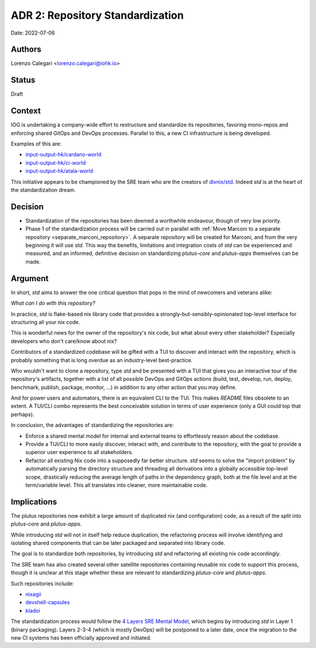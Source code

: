ADR 2: Repository Standardization
=======================================

Date: 2022-07-06

Authors
---------

Lorenzo Calegari <lorenzo.calegari@iohk.io>

Status
------

Draft

Context
-------

IOG is undertaking a company-wide effort to restructure and standardize its 
repositories, favoring mono-repos and enforcing shared GitOps and DevOps 
processes. Parallel to this, a new CI infrastructure is being developed.

Examples of this are:

* `input-output-hk/cardano-world <https://github.com/input-output-hk/cardano-world>`_
* `input-output-hk/ci-world <https://github.com/input-output-hk/ci-world>`_
* `input-output-hk/atala-world <https://github.com/input-output-hk/atala-world>`_
  
This initiative appears to be championed by the SRE team who are the creators of 
`divnix/std <https://github.com/divnix/std>`_. Indeed `std` is at the heart of 
the standardization dream.

Decision
--------

* Standardization of the repositories has been deemed a worthwhile endeavour, 
  though of very low priority. 
* Phase 1 of the standardization process will be carried out in parallel with 
  :ref:`Move Marconi to a separate repository <separate_marconi_repository>`.
  A separate repository will be created for Marconi, and from the very beginning 
  it will use `std`. This way the benefits, limitations and integration costs of 
  `std` can be experienced and measured, and an informed, definitive decision on 
  standardizing `plutus-core` and `plutus-apps` themselves can be made. 

Argument
------------

In short, `std` aims to answer the one critical question that pops in the mind 
of newcomers and veterans alike: 

*What can I do with this repository?*

In practice, `std` is flake-based nix library code that provides a 
strongly-but-sensibly-opinionated top-level interface for structuring all your 
nix code.

This is wonderful news for the owner of the repository's nix code, but what
about every other stakeholder? Especially developers who don't care/know about 
nix? 

Contributors of a standardized codebase will be gifted with a TUI to discover 
and interact with the repository, which is probably something that is long 
overdue as an industry-level best-practice.

Who wouldn't want to clone a repository, type `std` and be presented with a TUI 
that gives you an interactive tour of the repository's artifacts, together with 
a list of all possible DevOps and GitOps actions (build, test, develop, run, 
deploy, benchmark, publish, package, monitor, ...) in addition to any other 
action that you may define. 

And for power users and automators, there is an equivalent CLI to the TUI. 
This makes `README` files obsolete to an extent. 
A TUI/CLI combo represents the best conceivable solution in terms of user 
experience (only a GUI could top that perhaps).

In conclusion, the advantages of standardizing the repositories are:

* Enforce a shared mental model for internal and external teams to effortlessly 
  reason about the codebase.
* Provide a TUI/CLI to more easily discover, interact with, and contribute to 
  the repository, with the goal to provide a superior user experience to all 
  stakeholders.
* Refactor all existing Nix code into a supposedly far better structure. 
  `std` seems to solve the "import problem" by automatically parsing the 
  directory structure and threading all derivations into a globally accessible 
  top-level scope, drastically reducing the average length of paths in the 
  dependency graph, both at the file level and at the term/variable level. 
  This all translates into cleaner, more maintainable code.

Implications
------------

The plutus repositories now exhibit a large amount of duplicated nix 
(and configuration) code, as a result of the split into `plutus-core`
and `plutus-apps`.

While introducing `std` will not in itself help reduce duplication, the 
refactoring process will involve identifying and isolating shared components 
that can be later packaged and separated into library code. 

The goal is to standardize both repositories, by introducing `std` and 
refactoring all existing nix code accordingly. 

The SRE team has also created several other satellite repositories containing 
reusable nix code to support this process, though it is unclear at this stage 
whether these are relevant to standardizing `plutus-core` and `plutus-apps`.

Such repositories include:

* `nixagii <https://github.com/input-output-hk/nixagii>`_
* `devshell-capsules <https://github.com/input-output-hk/devshell-capsules>`_
* `kladoi <https://github.com/input-output-hk/kladoi>`_
  

The standardization process would follow the `4 Layers SRE Mental Model <https://sre-manual.infra.aws.iohkdev.io/mental-model.html>`_, 
which begins by introducing `std` in Layer 1 (binary packaging).
Layers 2-3-4 (which is mostly DevOps) will be postponed to a later date, once 
the migration to the new CI systems has been officially approved and initiated.  
